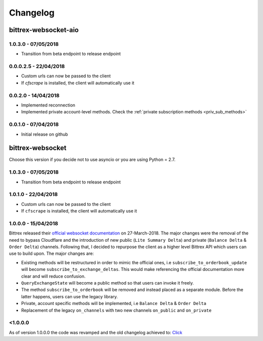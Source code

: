 Changelog
=========

bittrex-websocket-aio
---------------------
|pypi-v| |pypi-pyversions| |pypi-l| |pypi-wheel|

.. |pypi-v| image:: https://img.shields.io/pypi/v/bittrex-websocket-aio.svg
    :target: https://pypi.python.org/pypi/bittrex-websocket-aio

.. |pypi-pyversions| image:: https://img.shields.io/pypi/pyversions/bittrex-websocket-aio.svg
    :target: https://pypi.python.org/pypi/bittrex-websocket-aio

.. |pypi-l| image:: https://img.shields.io/pypi/l/bittrex-websocket-aio.svg
    :target: https://pypi.python.org/pypi/bittrex-websocket-aio

.. |pypi-wheel| image:: https://img.shields.io/pypi/wheel/bittrex-websocket-aio.svg
    :target: https://pypi.python.org/pypi/bittrex-websocket-aio

1.0.3.0 - 07/05/2018
^^^^^^^^^^^^^^^^^^^^^
* Transition from beta endpoint to release endpoint

0.0.0.2.5 - 22/04/2018
^^^^^^^^^^^^^^^^^^^^^^
* Custom urls can now be passed to the client
* If `cfscrape` is installed, the client will automatically use it

0.0.2.0 - 14/04/2018
^^^^^^^^^^^^^^^^^^^^
* Implemented reconnection
* Implemented private account-level methods. Check the :ref:`private subscription methods <priv_sub_methods>`

0.0.1.0 - 07/04/2018
^^^^^^^^^^^^^^^^^^^^^
* Initial release on github

bittrex-websocket
-----------------
|pypi-v2| |pypi-pyversions2| |pypi-l2| |pypi-wheel2|

.. |pypi-v2| image:: https://img.shields.io/pypi/v/bittrex-websocket.svg
    :target: https://pypi.python.org/pypi/bittrex-websocket

.. |pypi-pyversions2| image:: https://img.shields.io/pypi/pyversions/bittrex-websocket.svg
    :target: https://pypi.python.org/pypi/bittrex-websocket

.. |pypi-l2| image:: https://img.shields.io/pypi/l/bittrex-websocket.svg
    :target: https://pypi.python.org/pypi/bittrex-websocket

.. |pypi-wheel2| image:: https://img.shields.io/pypi/wheel/bittrex-websocket.svg
    :target: https://pypi.python.org/pypi/bittrex-websocket

Choose this version if you decide not to use asyncio or you are using Python = 2.7.

1.0.3.0 - 07/05/2018
^^^^^^^^^^^^^^^^^^^^^
* Transition from beta endpoint to release endpoint

1.0.1.0 - 22/04/2018
^^^^^^^^^^^^^^^^^^^^^
* Custom urls can now be passed to the client
* If ``cfscrape`` is installed, the client will automatically use it

1.0.0.0 - 15/04/2018
^^^^^^^^^^^^^^^^^^^^^
Bittrex released their `official websocket documentation <https://github.com/Bittrex/bittrex.github.io>`_ on 27-March-2018.
The major changes were the removal of the need to bypass Cloudflare and the introduction of
new public (``Lite Summary Delta``) and private (``Balance Delta`` & ``Order Delta``) channels. Following that, I
decided to repurpose the client as a higher level Bittrex API which users can use to build upon. The major changes are:

* Existing methods will be restructured in order to mimic the official ones, i.e ``subscribe_to_orderbook_update`` will become ``subscribe_to_exchange_deltas``. This would make referencing the official documentation more clear and will reduce confusion.

* ``QueryExchangeState`` will become a public method so that users can invoke it freely.

* The method ``subscribe_to_orderbook`` will be removed and instead placed as a separate module. Before the latter happens, users can use the legacy library.

* Private, account specific methods will be implemented, i.e ``Balance Delta`` & ``Order Delta``

* Replacement of the legacy ``on_channels`` with two new channels ``on_public`` and ``on_private``

<1.0.0.0
^^^^^^^^
As of version 1.0.0.0 the code was revamped and the old changelog achieved to:
`Click <_static/archieved_changelog.txt>`_